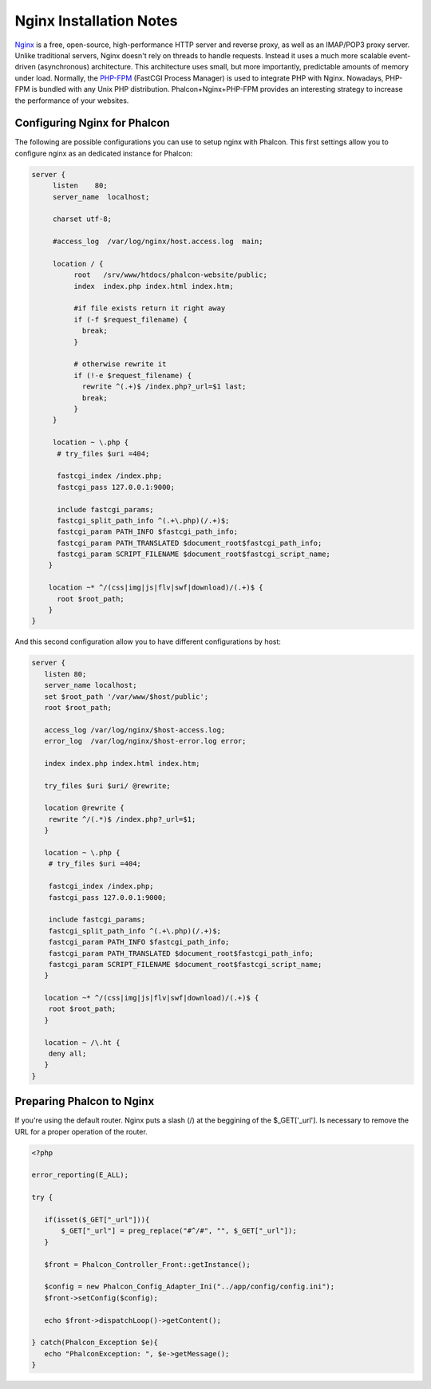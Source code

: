 Nginx Installation Notes
========================
`Nginx <http://wiki.nginx.org/Main>`_ is a free, open-source, high-performance HTTP server and reverse proxy, as well as an IMAP/POP3 proxy server. Unlike traditional servers, Nginx doesn't rely on threads to handle requests. Instead it uses a much more scalable event-driven (asynchronous) architecture. This architecture uses small, but more importantly, predictable amounts of memory under load. Normally, the `PHP-FPM <http://php-fpm.org/>`_ (FastCGI Process Manager) is used to integrate PHP with Nginx. Nowadays, PHP-FPM is bundled with any Unix PHP distribution. Phalcon+Nginx+PHP-FPM provides an interesting strategy to increase the performance of your websites. 

Configuring Nginx for Phalcon
-----------------------------
The following are possible configurations you can use to setup nginx with Phalcon. This first settings allow you to configure nginx as an dedicated instance for Phalcon: 

.. code-block:: nginx

    server {
         listen    80;
         server_name  localhost;
    
         charset utf-8;
    
         #access_log  /var/log/nginx/host.access.log  main;
    
         location / {
              root   /srv/www/htdocs/phalcon-website/public;
              index  index.php index.html index.htm;
    
              #if file exists return it right away
              if (-f $request_filename) {
                break;
              }
    
              # otherwise rewrite it
              if (!-e $request_filename) {
                rewrite ^(.+)$ /index.php?_url=$1 last;
                break;
              }
         }
    
         location ~ \.php {
          # try_files $uri =404;
    
          fastcgi_index /index.php;
          fastcgi_pass 127.0.0.1:9000;
    
          include fastcgi_params;
          fastcgi_split_path_info ^(.+\.php)(/.+)$;
          fastcgi_param PATH_INFO $fastcgi_path_info;
          fastcgi_param PATH_TRANSLATED $document_root$fastcgi_path_info;
          fastcgi_param SCRIPT_FILENAME $document_root$fastcgi_script_name;
        }
    
        location ~* ^/(css|img|js|flv|swf|download)/(.+)$ {
          root $root_path;
        }
    }
    

And this second configuration allow you to have different configurations by host:

.. code-block:: nginx
    
    server {
       listen 80;
       server_name localhost;
       set $root_path '/var/www/$host/public';
       root $root_path;
    
       access_log /var/log/nginx/$host-access.log;
       error_log  /var/log/nginx/$host-error.log error;
    
       index index.php index.html index.htm;
    
       try_files $uri $uri/ @rewrite;
    
       location @rewrite {
        rewrite ^/(.*)$ /index.php?_url=$1;
       }
    
       location ~ \.php {
        # try_files $uri =404;
    
        fastcgi_index /index.php;
        fastcgi_pass 127.0.0.1:9000;
    
        include fastcgi_params;
        fastcgi_split_path_info ^(.+\.php)(/.+)$;
        fastcgi_param PATH_INFO $fastcgi_path_info;
        fastcgi_param PATH_TRANSLATED $document_root$fastcgi_path_info;
        fastcgi_param SCRIPT_FILENAME $document_root$fastcgi_script_name;
       }
    
       location ~* ^/(css|img|js|flv|swf|download)/(.+)$ {
        root $root_path;
       }
    
       location ~ /\.ht {
        deny all;
       }
    }
    
Preparing Phalcon to Nginx
--------------------------
If you're using the default router. Nginx puts a slash (/) at the beggining of the $_GET['_url']. Is necessary to remove the URL for a proper operation of the router. 

.. code-block:: php

    <?php
    
    error_reporting(E_ALL);
    
    try {
    
       if(isset($_GET["_url"])){
           $_GET["_url"] = preg_replace("#^/#", "", $_GET["_url"]);
       }
    
       $front = Phalcon_Controller_Front::getInstance();
    
       $config = new Phalcon_Config_Adapter_Ini("../app/config/config.ini");
       $front->setConfig($config);
    
       echo $front->dispatchLoop()->getContent();
    
    } catch(Phalcon_Exception $e){
       echo "PhalconException: ", $e->getMessage();
    }

